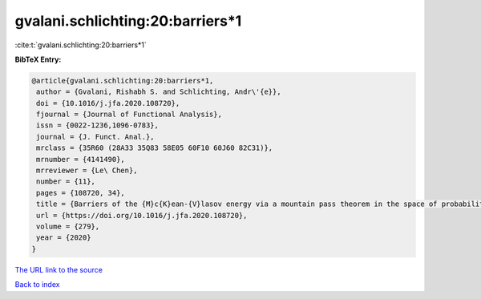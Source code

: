 gvalani.schlichting:20:barriers*1
=================================

:cite:t:`gvalani.schlichting:20:barriers*1`

**BibTeX Entry:**

.. code-block:: bibtex

   @article{gvalani.schlichting:20:barriers*1,
    author = {Gvalani, Rishabh S. and Schlichting, Andr\'{e}},
    doi = {10.1016/j.jfa.2020.108720},
    fjournal = {Journal of Functional Analysis},
    issn = {0022-1236,1096-0783},
    journal = {J. Funct. Anal.},
    mrclass = {35R60 (28A33 35Q83 58E05 60F10 60J60 82C31)},
    mrnumber = {4141490},
    mrreviewer = {Le\ Chen},
    number = {11},
    pages = {108720, 34},
    title = {Barriers of the {M}c{K}ean-{V}lasov energy via a mountain pass theorem in the space of probability measures},
    url = {https://doi.org/10.1016/j.jfa.2020.108720},
    volume = {279},
    year = {2020}
   }
`The URL link to the source <ttps://doi.org/10.1016/j.jfa.2020.108720}>`_


`Back to index <../By-Cite-Keys.html>`_
